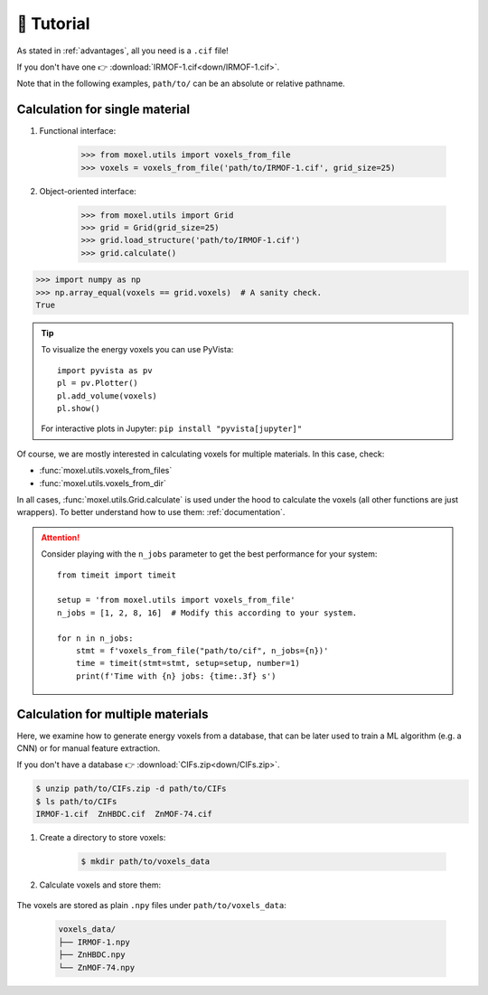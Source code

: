 🚀 Tutorial
===========

As stated in :ref:`advantages`, all you need is a ``.cif`` file!

If you don't have one 👉 :download:`IRMOF-1.cif<down/IRMOF-1.cif>`.

Note that in the following examples, ``path/to/`` can be an absolute or relative
pathname.

Calculation for single material
-------------------------------

1. Functional interface:

    .. code-block::

        >>> from moxel.utils import voxels_from_file
        >>> voxels = voxels_from_file('path/to/IRMOF-1.cif', grid_size=25)

2. Object-oriented interface:

    .. code-block::

        >>> from moxel.utils import Grid
        >>> grid = Grid(grid_size=25)
        >>> grid.load_structure('path/to/IRMOF-1.cif')
        >>> grid.calculate()

.. code-block::

    >>> import numpy as np
    >>> np.array_equal(voxels == grid.voxels)  # A sanity check.
    True

.. tip::
    To visualize the energy voxels you can use PyVista::
    
        import pyvista as pv
        pl = pv.Plotter()
        pl.add_volume(voxels)
        pl.show()

    For interactive plots in Jupyter: ``pip install "pyvista[jupyter]"``

Of course, we are mostly interested in calculating voxels for multiple
materials. In this case, check:

* :func:`moxel.utils.voxels_from_files`
* :func:`moxel.utils.voxels_from_dir`

In all cases, :func:`moxel.utils.Grid.calculate` is used under the hood to calculate the
voxels (all other functions are just wrappers). To better understand how to use
them: :ref:`documentation`.

.. attention::
    Consider playing with the ``n_jobs`` parameter to get the best performance
    for your system::

        from timeit import timeit

        setup = 'from moxel.utils import voxels_from_file'
        n_jobs = [1, 2, 8, 16]  # Modify this according to your system.

        for n in n_jobs:
            stmt = f'voxels_from_file("path/to/cif", n_jobs={n})'
            time = timeit(stmt=stmt, setup=setup, number=1)
            print(f'Time with {n} jobs: {time:.3f} s')

Calculation for multiple materials
----------------------------------

Here, we examine how to generate energy voxels from a database, that can be
later used to train a ML algorithm (e.g. a CNN) or for manual feature extraction.

If you don't have a database 👉 :download:`CIFs.zip<down/CIFs.zip>`.

.. code-block:: console

   $ unzip path/to/CIFs.zip -d path/to/CIFs
   $ ls path/to/CIFs
   IRMOF-1.cif  ZnHBDC.cif  ZnMOF-74.cif

1. Create a directory to store voxels: 

    .. code-block:: console
        
        $ mkdir path/to/voxels_data

2. Calculate voxels and store them:

    .. tabs::

        .. code-tab:: python

            >>> from moxel.utils import voxels_from_dir
            >>> voxels_from_dir('path/to/CIFs/', grid_size=5, out_pathname='path/to/voxels_data')

        .. code-tab:: console
            :caption: CLI

            $ moxel -g 5 path/to/CIFs path/to/voxels_data/
            $ moxel --help  # For more information

The voxels are stored as plain ``.npy`` files under ``path/to/voxels_data``:

    .. code-block:: console

        voxels_data/
        ├── IRMOF-1.npy
        ├── ZnHBDC.npy
        └── ZnMOF-74.npy
